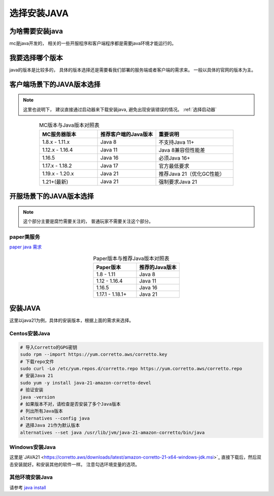 .. _选择安装java:

==================================================
选择安装JAVA
==================================================

为啥需要安装java
==================================================

mc是java开发的， 相关的一些开服程序和客户端程序都是需要java环境才能运行的。 

我要选择哪个版本
==================================================
java的版本是比较多的， 具体的版本选择还是需要看我们部署的服务端或者客户端的需求来。 一般以具体的官网的版本为主。 

客户端场景下的JAVA版本选择
==================================================

.. note:: 这里也说明下， 建议直接通过启动器来下载安装java, 避免出现安装错误的情况。 :ref:`选择启动器` 


.. csv-table:: MC版本与Java版本对照表
   :header: "MC服务器版本", "推荐客户端的Java版本", "重要说明"
   :widths: 30, 30, 40
   :align: center

   "1.8.x - 1.11.x", "Java 8", "不支持Java 11+"
   "1.12.x - 1.16.4", "Java 11", "Java 8兼容但性能差"
   "1.16.5", "Java 16", "必须Java 16+"
   "1.17.x - 1.18.2", "Java 17", "官方最低要求"
   "1.19.x - 1.20.x", "Java 21", "推荐Java 21（优化GC性能）"
   "1.21+(最新)", "Java 21", "强制要求Java 21"

开服场景下的JAVA版本选择
==================================================

.. note:: 这个部分主要是腐竹需要关注的， 普通玩家不需要关注这个部分。


--------------------------------------------------
paper类服务
--------------------------------------------------

`paper java 需求 <https://docs.papermc.io/paper/getting-started/>`_ 


.. csv-table:: Paper版本与推荐Java版本对照表
   :header: "Paper版本", "推荐的Java版本"
   :widths: 60, 60
   :align: center

   "1.8 - 1.11", "Java 8"
   "1.12 - 1.16.4", "Java 11"
   "1.16.5", "Java 16"
   "1.17.1 - 1.18.1+", "Java 21"

安装JAVA
==================================================
这里以java21为例，具体的安装版本，根据上面的需求来选择。

--------------------------------------------------
Centos安装Java
--------------------------------------------------

.. code-block:: bash

   # 导入Corretto的GPG密钥
   sudo rpm --import https://yum.corretto.aws/corretto.key
   # 下载repo文件
   sudo curl -Lo /etc/yum.repos.d/corretto.repo https://yum.corretto.aws/corretto.repo
   # 安装Java 21
   sudo yum -y install java-21-amazon-corretto-devel
   # 验证安装
   java -version
   # 如果版本不对，请检查是否安装了多个Java版本
   # 列出所有Java版本
   alternatives --config java
   # 选择Java 21作为默认版本
   alternatives --set java /usr/lib/jvm/java-21-amazon-corretto/bin/java


--------------------------------------------------
Windows安装Java
--------------------------------------------------
这里是`JAVA21 <https://corretto.aws/downloads/latest/amazon-corretto-21-x64-windows-jdk.msi>`_  直接下载后，然后双击安装就好。和安装其他的软件一样。 
注意勾选环境变量的选项。


--------------------------------------------------
其他环境安装Java
--------------------------------------------------
请参考 `java install  <https://docs.papermc.io/misc/java-install/>`_ 

